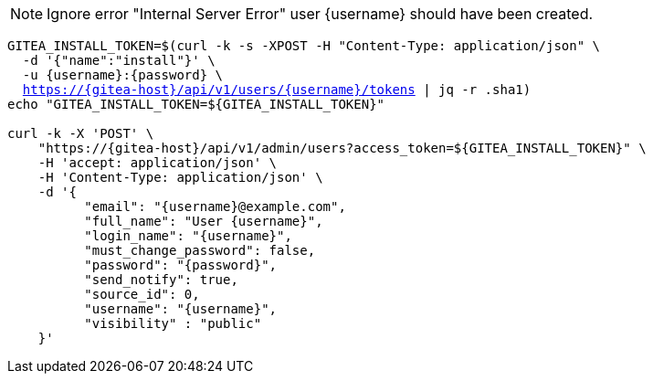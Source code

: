 NOTE: Ignore error "Internal Server Error" user {username} should have been created.

[.console-input]
[source,bash, subs="+macros,+attributes"]
----
GITEA_INSTALL_TOKEN=$(curl -k -s -XPOST -H "Content-Type: application/json" \
  -d '{"name":"install"}' \
  -u {username}:{password} \
  https://{gitea-host}/api/v1/users/{username}/tokens | jq -r .sha1)
echo "GITEA_INSTALL_TOKEN=${GITEA_INSTALL_TOKEN}"

curl -k -X 'POST' \
    "https://{gitea-host}/api/v1/admin/users?access_token=${GITEA_INSTALL_TOKEN}" \
    -H 'accept: application/json' \
    -H 'Content-Type: application/json' \
    -d '{
          "email": "{username}@example.com",
          "full_name": "User {username}",
          "login_name": "{username}",
          "must_change_password": false,
          "password": "{password}",
          "send_notify": true,
          "source_id": 0,
          "username": "{username}",
          "visibility" : "public"
    }'
----

